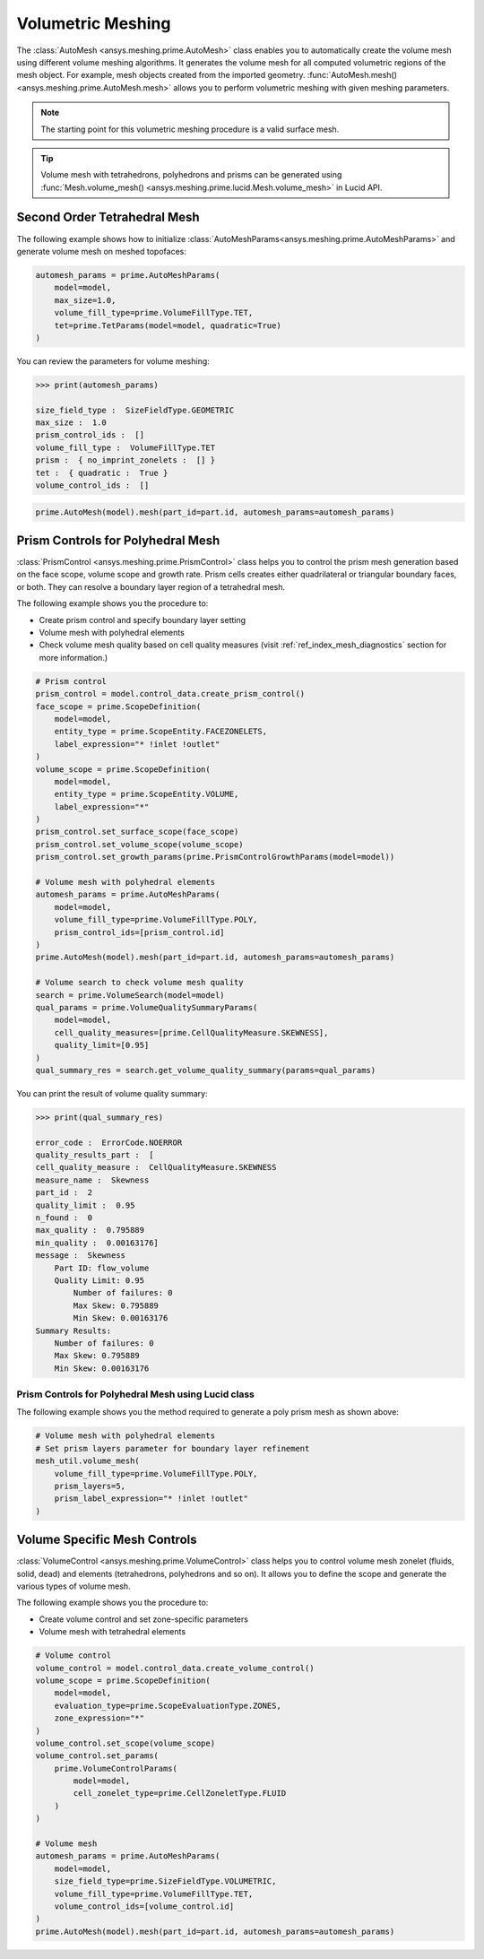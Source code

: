 .. _ref_index_automesh:


******************
Volumetric Meshing
******************

The :class:`AutoMesh <ansys.meshing.prime.AutoMesh>` class enables you to
automatically create the volume mesh using different volume meshing algorithms. It generates the volume mesh for all computed 
volumetric regions of the mesh object. For example, mesh objects created from the imported geometry.
:func:`AutoMesh.mesh() <ansys.meshing.prime.AutoMesh.mesh>` allows you to perform volumetric meshing with given meshing parameters.

.. note::
   The starting point for this volumetric meshing procedure is a valid surface mesh.

.. tip::
    Volume mesh with tetrahedrons, polyhedrons and prisms can be generated using :func:`Mesh.volume_mesh() <ansys.meshing.prime.lucid.Mesh.volume_mesh>` in Lucid API.

=============================
Second Order Tetrahedral Mesh
=============================

The following example shows how to initialize :class:`AutoMeshParams<ansys.meshing.prime.AutoMeshParams>` and generate volume mesh on meshed topofaces:

.. code:: python

   automesh_params = prime.AutoMeshParams(
       model=model,
       max_size=1.0,
       volume_fill_type=prime.VolumeFillType.TET,
       tet=prime.TetParams(model=model, quadratic=True)
   )

You can review the parameters for volume meshing:

.. code:: python

   >>> print(automesh_params)

   size_field_type :  SizeFieldType.GEOMETRIC
   max_size :  1.0
   prism_control_ids :  []
   volume_fill_type :  VolumeFillType.TET
   prism :  { no_imprint_zonelets :  [] }
   tet :  { quadratic :  True }
   volume_control_ids :  []

.. code:: python

   prime.AutoMesh(model).mesh(part_id=part.id, automesh_params=automesh_params)


==================================
Prism Controls for Polyhedral Mesh
==================================

:class:`PrismControl <ansys.meshing.prime.PrismControl>` class helps you to control the prism mesh generation based on the face scope, volume scope and growth rate.
Prism cells creates either quadrilateral or triangular boundary faces, or both. They can resolve a boundary layer region of a tetrahedral mesh.

The following example shows you the procedure to:

* Create prism control and specify boundary layer setting
* Volume mesh with polyhedral elements
* Check volume mesh quality based on cell quality measures (visit :ref:`ref_index_mesh_diagnostics` section for more information.)

.. code:: python

   # Prism control
   prism_control = model.control_data.create_prism_control()
   face_scope = prime.ScopeDefinition(
       model=model,
       entity_type = prime.ScopeEntity.FACEZONELETS,
       label_expression="* !inlet !outlet"
   )
   volume_scope = prime.ScopeDefinition(
       model=model,
       entity_type = prime.ScopeEntity.VOLUME,
       label_expression="*"
   )
   prism_control.set_surface_scope(face_scope)
   prism_control.set_volume_scope(volume_scope)
   prism_control.set_growth_params(prime.PrismControlGrowthParams(model=model))

   # Volume mesh with polyhedral elements
   automesh_params = prime.AutoMeshParams(
       model=model,
       volume_fill_type=prime.VolumeFillType.POLY,
       prism_control_ids=[prism_control.id]
   )
   prime.AutoMesh(model).mesh(part_id=part.id, automesh_params=automesh_params)

   # Volume search to check volume mesh quality
   search = prime.VolumeSearch(model=model)
   qual_params = prime.VolumeQualitySummaryParams(
       model=model,
       cell_quality_measures=[prime.CellQualityMeasure.SKEWNESS],
       quality_limit=[0.95]
   )
   qual_summary_res = search.get_volume_quality_summary(params=qual_params)

You can print the result of volume quality summary:

.. code:: python

    >>> print(qual_summary_res)

    error_code :  ErrorCode.NOERROR
    quality_results_part :  [
    cell_quality_measure :  CellQualityMeasure.SKEWNESS
    measure_name :  Skewness
    part_id :  2
    quality_limit :  0.95
    n_found :  0
    max_quality :  0.795889
    min_quality :  0.00163176]
    message :  Skewness
        Part ID: flow_volume
        Quality Limit: 0.95
            Number of failures: 0
            Max Skew: 0.795889
            Min Skew: 0.00163176
    Summary Results:
        Number of failures: 0
        Max Skew: 0.795889
        Min Skew: 0.00163176

Prism Controls for Polyhedral Mesh using Lucid class
----------------------------------------------------

The following example shows you the method required to generate a poly prism mesh as shown above:

.. code:: python

    # Volume mesh with polyhedral elements
    # Set prism layers parameter for boundary layer refinement
    mesh_util.volume_mesh(
        volume_fill_type=prime.VolumeFillType.POLY,
        prism_layers=5,
        prism_label_expression="* !inlet !outlet"
    )


=============================
Volume Specific Mesh Controls
=============================

:class:`VolumeControl <ansys.meshing.prime.VolumeControl>` class helps you to control volume mesh zonelet (fluids, solid, dead) and elements (tetrahedrons, polyhedrons and so on).
It allows you to define the scope and generate the various types of volume mesh.

The following example shows you the procedure to:

* Create volume control and set zone-specific parameters
* Volume mesh with tetrahedral elements

.. code:: python

   # Volume control
   volume_control = model.control_data.create_volume_control()
   volume_scope = prime.ScopeDefinition(
       model=model,
       evaluation_type=prime.ScopeEvaluationType.ZONES,
       zone_expression="*"
   )
   volume_control.set_scope(volume_scope)
   volume_control.set_params(
       prime.VolumeControlParams(
           model=model,
           cell_zonelet_type=prime.CellZoneletType.FLUID
       )
   )

   # Volume mesh
   automesh_params = prime.AutoMeshParams(
       model=model,
       size_field_type=prime.SizeFieldType.VOLUMETRIC,
       volume_fill_type=prime.VolumeFillType.TET,
       volume_control_ids=[volume_control.id]
   )
   prime.AutoMesh(model).mesh(part_id=part.id, automesh_params=automesh_params)

